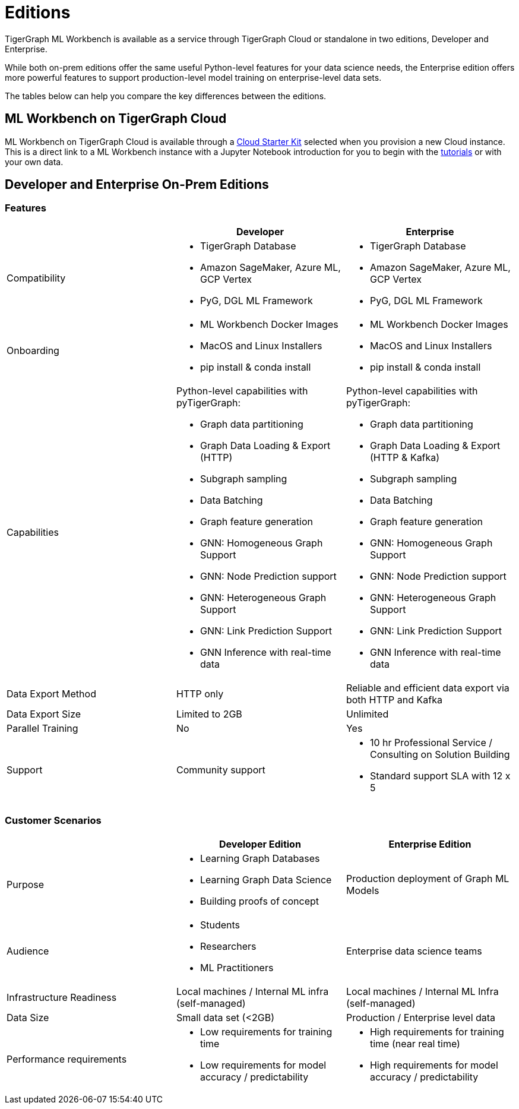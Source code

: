 = Editions

TigerGraph ML Workbench is available as a service through TigerGraph Cloud or standalone in two editions, Developer and Enterprise.

While both on-prem editions offer the same useful Python-level features for your data science needs, the Enterprise edition offers more powerful features to support production-level model training on enterprise-level data sets.

The tables below can help you compare the key differences between the editions.

== ML Workbench on TigerGraph Cloud

ML Workbench on TigerGraph Cloud is available through a xref:on-cloud:on-tgcloud.adoc[Cloud Starter Kit] selected when you provision a new Cloud instance.
This is a direct link to a ML Workbench instance with a Jupyter Notebook introduction for you to begin with the xref:tutorials:index.adoc[tutorials] or with your own data.

//The second is currently invitation-only. Built on KubeFlow, it offers several unique AutoML and visualization features conveniently in a single web framework.

//TigerGraph’s Machine Learning Workbench is a fully-managed platform that accelerates development and deployment of graph-enhanced machine learning, which leverages the added insights from connected data and graph features for better predictions. ML Workbench delivers a scalable Graph ML model orchestrated by Kubeflow running on Kubernetes containers.

//Due to its accurate predictive power stemming from unique graph features and graph models, the workbench enables organizations to unlock even better insights and greater business impact at scale.

//Please see the link:https://www.tigergraph.com/ml-workbench/[official product page] for early access information.


== Developer and Enterprise On-Prem Editions

=== Features
[cols="1,1,1"]
|====
| |Developer |Enterprise

|Compatibility
a|* TigerGraph Database
* Amazon SageMaker, Azure ML, GCP Vertex
* PyG, DGL ML Framework

a|* TigerGraph Database
* Amazon SageMaker, Azure ML, GCP Vertex
* PyG, DGL ML Framework

|Onboarding
a|* ML Workbench Docker Images
* MacOS and Linux Installers
* pip install & conda install
a|* ML Workbench Docker Images
* MacOS and Linux Installers
* pip install & conda install


|Capabilities
a|Python-level capabilities with pyTigerGraph:

* Graph data partitioning
* Graph Data Loading & Export (HTTP)
* Subgraph sampling
* Data Batching
* Graph feature generation
* GNN: Homogeneous Graph Support
* GNN: Node Prediction support
* GNN: Heterogeneous Graph Support
* GNN: Link Prediction Support
* GNN Inference with real-time data

a|Python-level capabilities with pyTigerGraph:

* Graph data partitioning
* Graph Data Loading & Export (HTTP & Kafka)
* Subgraph sampling
* Data Batching
* Graph feature generation
* GNN: Homogeneous Graph Support
* GNN: Node Prediction support
* GNN: Heterogeneous Graph Support
* GNN: Link Prediction Support
* GNN Inference with real-time data

| Data Export Method
| HTTP only
| Reliable and efficient data export via both HTTP and Kafka

| Data Export Size
| Limited to 2GB
| Unlimited

|Parallel Training
|No
|Yes

|Support
|Community support
a|* 10 hr Professional Service / Consulting on Solution Building
* Standard support SLA with 12 x 5
|====

=== Customer Scenarios

[cols="1,1,1"]
|====
| | Developer Edition | Enterprise Edition

|Purpose
a|* Learning Graph Databases
* Learning Graph Data Science
* Building proofs of concept
| Production deployment of Graph ML Models

|Audience
a| * Students
* Researchers
* ML Practitioners
| Enterprise data science teams

|Infrastructure Readiness
|Local machines / Internal ML infra (self-managed)
|Local machines / Internal ML Infra (self-managed)

|Data Size
|Small data set (<2GB)
|Production / Enterprise level data

|Performance requirements
a| * Low requirements for training time
* Low requirements for model accuracy / predictability
a| * High requirements for training time (near real time)
* High requirements for model accuracy / predictability
